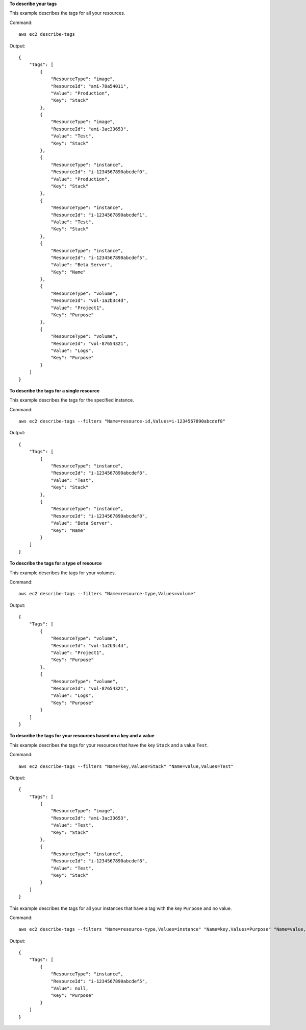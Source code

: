 **To describe your tags**

This example describes the tags for all your resources.

Command::

  aws ec2 describe-tags

Output::

  {
      "Tags": [
          {
              "ResourceType": "image",
              "ResourceId": "ami-78a54011",
              "Value": "Production",
              "Key": "Stack"
          },
          {
              "ResourceType": "image",
              "ResourceId": "ami-3ac33653",
              "Value": "Test",
              "Key": "Stack"
          },
          {
              "ResourceType": "instance",
              "ResourceId": "i-1234567890abcdef0",
              "Value": "Production",
              "Key": "Stack"
          },
          {
              "ResourceType": "instance",
              "ResourceId": "i-1234567890abcdef1",
              "Value": "Test",
              "Key": "Stack"
          },
          {
              "ResourceType": "instance",
              "ResourceId": "i-1234567890abcdef5",
              "Value": "Beta Server",
              "Key": "Name"
          },
          {
              "ResourceType": "volume",
              "ResourceId": "vol-1a2b3c4d",
              "Value": "Project1",
              "Key": "Purpose"
          },
          {
              "ResourceType": "volume",
              "ResourceId": "vol-87654321",
              "Value": "Logs",
              "Key": "Purpose"
          }
      ]
  }

**To describe the tags for a single resource**

This example describes the tags for the specified instance.

Command::

  aws ec2 describe-tags --filters "Name=resource-id,Values=i-1234567890abcdef8"

Output::

  {
      "Tags": [
          {
              "ResourceType": "instance",
              "ResourceId": "i-1234567890abcdef8",
              "Value": "Test",
              "Key": "Stack"
          },
          {
              "ResourceType": "instance",
              "ResourceId": "i-1234567890abcdef8",
              "Value": "Beta Server",
              "Key": "Name"
          }
      ]
  }

**To describe the tags for a type of resource**

This example describes the tags for your volumes.

Command::

  aws ec2 describe-tags --filters "Name=resource-type,Values=volume"

Output::

  {
      "Tags": [
          {
              "ResourceType": "volume",
              "ResourceId": "vol-1a2b3c4d",
              "Value": "Project1",
              "Key": "Purpose"
          },
          {
              "ResourceType": "volume",
              "ResourceId": "vol-87654321",
              "Value": "Logs",
              "Key": "Purpose"
          }
      ]
  }

**To describe the tags for your resources based on a key and a value**

This example describes the tags for your resources that have the key ``Stack`` and a value ``Test``.

Command::

  aws ec2 describe-tags --filters "Name=key,Values=Stack" "Name=value,Values=Test"

Output::

  {
      "Tags": [
          {
              "ResourceType": "image",
              "ResourceId": "ami-3ac33653",
              "Value": "Test",
              "Key": "Stack"
          },
          {
              "ResourceType": "instance",
              "ResourceId": "i-1234567890abcdef8",
              "Value": "Test",
              "Key": "Stack"
          }
      ]
  }

This example describes the tags for all your instances that have a tag with the key ``Purpose`` and no value.

Command::

    aws ec2 describe-tags --filters "Name=resource-type,Values=instance" "Name=key,Values=Purpose" "Name=value,Values="
    
Output::

    {
        "Tags": [
            {
                "ResourceType": "instance", 
                "ResourceId": "i-1234567890abcdef5", 
                "Value": null, 
                "Key": "Purpose"
            }
        ]
    }

